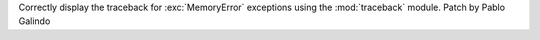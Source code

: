 Correctly display the traceback for :exc:`MemoryError` exceptions using the
:mod:`traceback` module. Patch by Pablo Galindo
